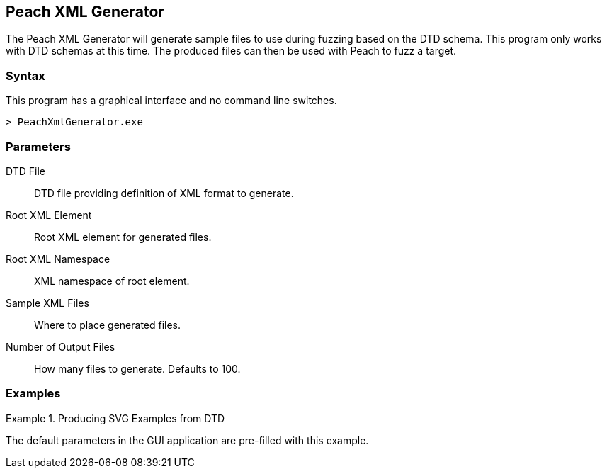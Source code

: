 [[Program_PeachXmlGenerator]]
== Peach XML Generator

The Peach XML Generator will generate sample files to use during fuzzing based on the DTD schema. This program only works with DTD schemas at this time. The produced files can then be used with Peach to fuzz a target.

=== Syntax

This program has a graphical interface and no command line switches.

----
> PeachXmlGenerator.exe
----

=== Parameters

DTD File:: DTD file providing definition of XML format to generate.
Root XML Element:: Root XML element for generated files.
Root XML Namespace:: XML namespace of root element.
Sample XML Files:: Where to place generated files.
Number of Output Files:: How many files to generate. Defaults to 100.

=== Examples

.Producing SVG Examples from DTD
===================
The default parameters in the GUI application are pre-filled with this example.



===================
